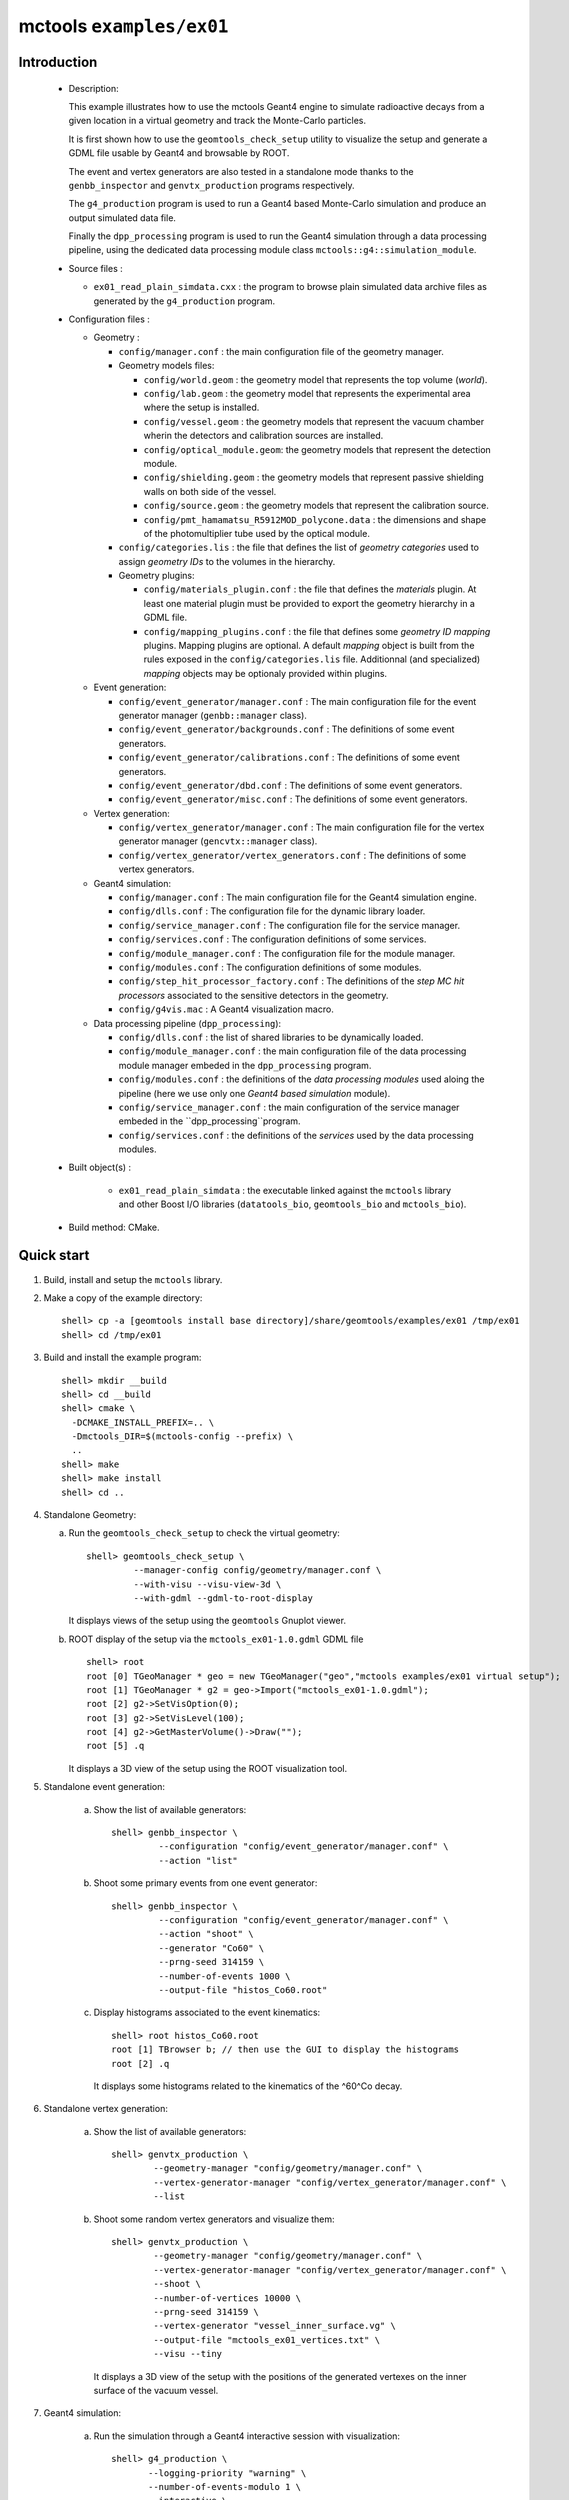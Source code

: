 =========================
mctools ``examples/ex01``
=========================

Introduction
============

 * Description:

   This  example illustrates  how to  use the mctools Geant4 engine to simulate
   radioactive decays from a given location in a virtual geometry and track the
   Monte-Carlo particles.

   It is first shown how to use the ``geomtools_check_setup`` utility
   to visualize the setup and generate a GDML file usable by Geant4
   and browsable by ROOT.

   The event and vertex generators are also tested in a standalone mode
   thanks to the ``genbb_inspector`` and ``genvtx_production`` programs
   respectively.

   The ``g4_production`` program is used to run a Geant4 based
   Monte-Carlo simulation and produce an output simulated data file.

   Finally the ``dpp_processing`` program is used to run the Geant4 simulation
   through a data processing pipeline, using the dedicated data processing
   module class ``mctools::g4::simulation_module``.

 * Source files :

   * ``ex01_read_plain_simdata.cxx`` : the program to browse plain simulated data
     archive files as generated by the ``g4_production`` program.

 * Configuration files :

   * Geometry :

     * ``config/manager.conf`` : the main configuration file of the geometry
       manager.
     * Geometry models files:

       * ``config/world.geom`` : the geometry model that represents
         the top volume (*world*).
       * ``config/lab.geom`` : the geometry model that represents the
         experimental area where the setup is installed.
       * ``config/vessel.geom`` : the geometry models that represent the
         vacuum chamber wherin the detectors and calibration sources are
         installed.
       * ``config/optical_module.geom``: the geometry models that represent
         the detection module.
       * ``config/shielding.geom`` : the geometry models that represent
         passive shielding walls on both side of the vessel.
       * ``config/source.geom`` : the geometry models that represent
         the calibration source.
       * ``config/pmt_hamamatsu_R5912MOD_polycone.data`` : the dimensions
         and shape of the photomultiplier tube used by the optical module.

     * ``config/categories.lis`` : the file that defines the
       list of *geometry categories* used to assign *geometry IDs* to the
       volumes in the hierarchy.
     * Geometry plugins:

       * ``config/materials_plugin.conf`` : the file that defines the
         *materials* plugin. At least one material plugin must be provided
         to export the geometry hierarchy in a GDML file.
       * ``config/mapping_plugins.conf`` : the file that defines some
         *geometry ID mapping* plugins. Mapping plugins are optional.
         A default *mapping* object is built from the rules exposed in the
         ``config/categories.lis`` file. Additionnal (and specialized)
         *mapping* objects may be optionaly provided within plugins.

   * Event generation:

     * ``config/event_generator/manager.conf`` : The main configuration file for the event
       generator manager (``genbb::manager`` class).
     * ``config/event_generator/backgrounds.conf`` : The definitions of some event generators.
     * ``config/event_generator/calibrations.conf`` : The definitions of some event generators.
     * ``config/event_generator/dbd.conf`` : The definitions of some event generators.
     * ``config/event_generator/misc.conf`` : The definitions of some event generators.

   * Vertex generation:

     * ``config/vertex_generator/manager.conf`` : The main configuration file for the vertex
       generator manager (``gencvtx::manager`` class).
     * ``config/vertex_generator/vertex_generators.conf`` :  The definitions of some vertex generators.

   * Geant4 simulation:

     * ``config/manager.conf`` : The main configuration file for the Geant4 simulation engine.
     * ``config/dlls.conf`` : The configuration file for the dynamic library loader.
     * ``config/service_manager.conf`` : The configuration file for the service manager.
     * ``config/services.conf`` : The configuration definitions of some services.
     * ``config/module_manager.conf`` : The configuration file for the module manager.
     * ``config/modules.conf`` : The configuration definitions of some modules.
     * ``config/step_hit_processor_factory.conf`` : The definitions of the *step MC hit processors*
       associated to the sensitive detectors in the geometry.
     * ``config/g4vis.mac`` : A Geant4 visualization macro.

   * Data processing pipeline (``dpp_processing``):

     * ``config/dlls.conf`` : the list of shared libraries to be dynamically loaded.
     * ``config/module_manager.conf`` : the main configuration file of the data processing
       module manager embeded in the ``dpp_processing`` program.
     * ``config/modules.conf`` : the definitions of the *data processing modules* used aloing the pipeline
       (here we use only one *Geant4 based simulation* module).
     * ``config/service_manager.conf`` : the main configuration of the service manager embeded in the
       ``dpp_processing``program.
     * ``config/services.conf`` :  the definitions of the *services* used by the data processing modules.

 * Built object(s) :

     * ``ex01_read_plain_simdata`` : the executable linked against the ``mctools`` library
       and other Boost I/O libraries (``datatools_bio``, ``geomtools_bio`` and ``mctools_bio``).

 * Build method: CMake.


Quick start
===========

1. Build, install and setup the ``mctools`` library.
2. Make a copy of the example directory::

      shell> cp -a [geomtools install base directory]/share/geomtools/examples/ex01 /tmp/ex01
      shell> cd /tmp/ex01

3. Build and install the example program::

      shell> mkdir __build
      shell> cd __build
      shell> cmake \
        -DCMAKE_INSTALL_PREFIX=.. \
        -Dmctools_DIR=$(mctools-config --prefix) \
        ..
      shell> make
      shell> make install
      shell> cd ..

4. Standalone Geometry:

   a. Run the ``geomtools_check_setup`` to check the virtual geometry::

         shell> geomtools_check_setup \
                  --manager-config config/geometry/manager.conf \
                  --with-visu --visu-view-3d \
                  --with-gdml --gdml-to-root-display

      It displays views of the setup using the ``geomtools`` Gnuplot viewer.

      .. image:: images/ex01_geometry_1.jpg
         :width: 200
         :scale: 25 %
         :alt: The 3D view of the setup (file ``images/ex01_geometry_1.jpg``)
         :align: center

      .. image:: images/ex01_geometry_2.jpg
         :width: 200
         :scale: 25 %
         :alt: The 2D view of the setup (file ``images/ex01_geometry_2.jpg``)
         :align: center

   b. ROOT display of the setup via the ``mctools_ex01-1.0.gdml`` GDML file ::

         shell> root
         root [0] TGeoManager * geo = new TGeoManager("geo","mctools examples/ex01 virtual setup");
         root [1] TGeoManager * g2 = geo->Import("mctools_ex01-1.0.gdml");
         root [2] g2->SetVisOption(0);
         root [3] g2->SetVisLevel(100);
         root [4] g2->GetMasterVolume()->Draw("");
         root [5] .q

      It displays a 3D view of the setup using the ROOT visualization tool.

      .. image:: images/ex01_geometry_3.jpg
         :width: 200
         :scale: 25 %
         :alt: The OpenGL 3D view of the setup from ROOT (file ``images/ex01_geometry_3.jpg``)
         :align: center

5. Standalone event generation:

    a. Show the list of available generators::

         shell> genbb_inspector \
                  --configuration "config/event_generator/manager.conf" \
                  --action "list"

    b. Shoot some primary events from one event generator::

         shell> genbb_inspector \
                  --configuration "config/event_generator/manager.conf" \
                  --action "shoot" \
                  --generator "Co60" \
                  --prng-seed 314159 \
                  --number-of-events 1000 \
                  --output-file "histos_Co60.root"

    c. Display histograms associated to the event kinematics::

         shell> root histos_Co60.root
         root [1] TBrowser b; // then use the GUI to display the histograms
         root [2] .q


       It displays some histograms related to the kinematics of the ^60^Co decay.

       .. image:: images/ex01_genbb_Co60_prompt_beta_energy_1.jpg
          :width: 200
          :scale: 25 %
          :alt: The first prompt electron energy spectrum in the ^60^Co decay (file ``images/ex01_genbb_Co60_prompt_beta_energy_1.jpg``)
          :align: center

       .. image:: images/ex01_genbb_Co60_prompt_gamma_energy_0.jpg
          :width: 200
          :scale: 25 %
          :alt: The first prompt gamma energy spectrum in the ^60^Co decay (file ``images/ex01_genbb_Co60_prompt_gamma_energy_0.jpg``)
          :align: center

       .. image:: images/ex01_genbb_Co60_prompt_gamma_energy_1.jpg
          :width: 200
          :scale: 25 %
          :alt: The second prompt gamma energy spectrum in the ^60^Co decay (file ``images/ex01_genbb_Co60_prompt_gamma_energy_1.jpg``)
          :align: center

6. Standalone vertex generation:

    a. Show the list of available generators::

         shell> genvtx_production \
                 --geometry-manager "config/geometry/manager.conf" \
                 --vertex-generator-manager "config/vertex_generator/manager.conf" \
                 --list


    b. Shoot some random vertex generators and visualize them::

         shell> genvtx_production \
                 --geometry-manager "config/geometry/manager.conf" \
                 --vertex-generator-manager "config/vertex_generator/manager.conf" \
                 --shoot \
                 --number-of-vertices 10000 \
                 --prng-seed 314159 \
                 --vertex-generator "vessel_inner_surface.vg" \
                 --output-file "mctools_ex01_vertices.txt" \
                 --visu --tiny

      It displays a 3D view of the setup with the positions of the generated vertexes
      on the inner surface of the vacuum vessel.

      .. image:: images/ex01_vertex_generator_vessel_inner_surface.jpg
         :width: 200
         :scale: 25 %
         :alt: The generated vertexes in the virtual geometry setup (file ``images/ex01_vertex_generator_vessel_inner_surface.jpg``)
         :align: center

7. Geant4 simulation:

    a. Run the simulation through a Geant4 interactive session with visualization::

         shell> g4_production \
                --logging-priority "warning" \
                --number-of-events-modulo 1 \
                --interactive \
                --g4-visu \
                --config "config/manager.conf" \
                --vertex-generator-name "source_0_bulk.vg" \
                --vertex-generator-seed 0 \
                --event-generator-name "Co60" \
                --event-generator-seed 0 \
                --shpf-seed 0 \
                --g4-manager-seed 0 \
                --output-prng-seeds-file "prng_seeds.save" \
                --output-prng-states-file "prng_states.save" \
                --output-data-file "mctools_ex01_Co60_source_0_bulk.xml" \
                --g4-macro "config/g4vis.mac"

      From the Geant4 interactive session::

         Idle> /vis/viewer/set/viewpointThetaPhi -60 45
         Idle> /run/beamOn 10
         Idle> exit

      It displays the virtual geometry setup using the Geant4 visualization driver.

      .. image:: images/ex01_g4_production_0.jpg
         :width: 200
         :scale: 25 %
         :alt: The Geant4 visualization of a ^60^Co decay with two gamma rays emitted from a source film (file ``images/ex01_g4_production_0.jpg``)
         :align: center

      Then browse the output plain simulated data file ::

         shell> ls -l mctools_ex01_Co60_source_0_bulk.xml
         shell> ./ex01_read_plain_simdata \
           --logging-priority "notice" \
           --interactive \
           --input-file "mctools_ex01_Co60_source_0_bulk.xml"

    b. Run the simulation in non-interactive mode ::

         shell> g4_production \
                --logging-priority "warning" \
                --number-of-events 100 \
                --number-of-events-modulo 0 \
                --batch \
                --config "config/manager.conf" \
                --vertex-generator-name "source_0_bulk.vg" \
                --vertex-generator-seed 0 \
                --event-generator-name "Co60" \
                --event-generator-seed 0 \
                --shpf-seed 0 \
                --g4-manager-seed 0 \
                --output-prng-seeds-file "prng_seeds.save" \
                --output-prng-states-file "prng_states.save" \
                --output-data-file "mctools_ex01_Co60_source_0_bulk.data.gz"

       Then browse the output plain simulated data file ::

         shell> ls -l mctools_ex01_Co60_source_0_bulk.data.gz
         shell> ./ex01_read_plain_simdata \
           --logging-priority "notice" \
           --interactive \
           --input-file "mctools_ex01_Co60_source_0_bulk.data.gz"

    c. Run the geant4 simulation through the data processing pipeline::

         !!! NOT TESTED YET !!!

         shell> dpp_processing \
          --logging-priority "debug" \
          --dlls-config "config/dlls.conf" \
          --module-manager-config "config/module_manager.conf" \
          --max-records 100 \
          --modulo 5 \
          --module "Co60@source_0_bulk" \
          --output-file "mctools_ex01_Co60_source_0_bulk.dpp.xml"
         shell> ls -l mctools_ex01_Co60_source_0_bulk.dpp.xml
         shell> less mctools_ex01_Co60_source_0_bulk.dpp.xml
         q

8. Clean::

      shell> rm mctools_ex01-1.0.gdml
      shell> rm mctools_ex01_vertices.txt
      shell> rm geomtools_check_setup.C
      shell> rm histos_Co60.root
      shell> rm prng_seeds.save
      shell> rm prng_seeds.save.~backup~



